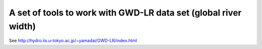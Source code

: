 A set of tools to work with GWD-LR data set (global river width)
================================================================

See http://hydro.iis.u-tokyo.ac.jp/~yamadai/GWD-LR/index.html

